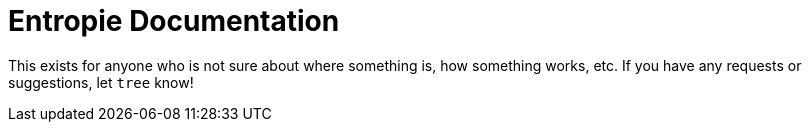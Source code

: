 = Entropie Documentation

This exists for anyone who is not sure about where something is, how something works, etc. If you have any requests or suggestions, let `tree` know!
